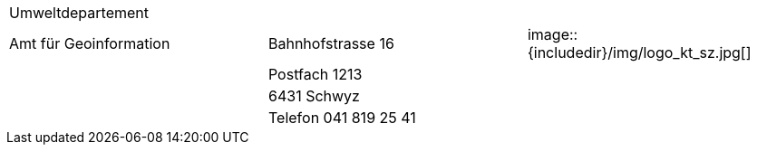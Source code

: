 [grid=none, frame=none]
[width="100%"]
|=======
|Umweltdepartement | | 
|Amt für Geoinformation | Bahnhofstrasse 16 | image::{includedir}/img/logo_kt_sz.jpg[]
| | Postfach 1213 |
| | 6431 Schwyz | 
| | Telefon 041 819 25 41 |
|=======
